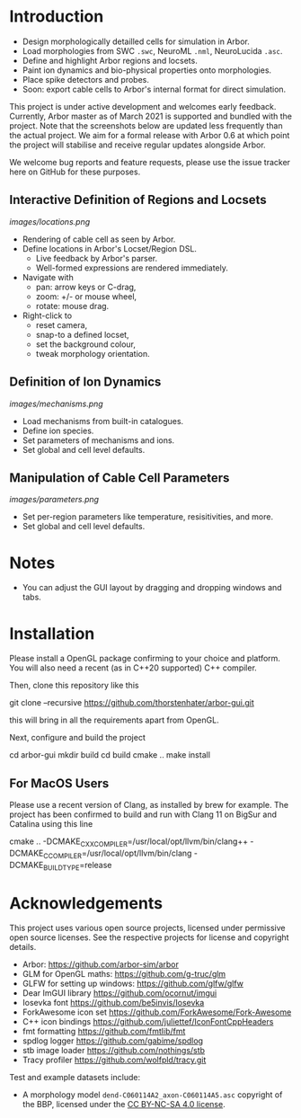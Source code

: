 * Introduction

- Design morphologically detailled cells for simulation in Arbor.
- Load morphologies from SWC ~.swc~, NeuroML ~.nml~, NeuroLucida ~.asc~.
- Define and highlight Arbor regions and locsets.
- Paint ion dynamics and bio-physical properties onto morphologies.
- Place spike detectors and probes.
- Soon: export cable cells to Arbor's internal format for direct simulation.

This project is under active development and welcomes early feedback. Currently,
Arbor master as of March 2021 is supported and bundled with the project. Note that
the screenshots below are updated less frequently than the actual project. We aim for
a formal release with Arbor 0.6 at which point the project will stabilise and receive
regular updates alongside Arbor.

We welcome bug reports and feature requests, please use the issue tracker here on GitHub
for these purposes.

** Interactive Definition of Regions and Locsets
[[images/locations.png]]

- Rendering of cable cell as seen by Arbor.
- Define locations in Arbor's Locset/Region DSL.
  - Live feedback by Arbor's parser.
  - Well-formed expressions are rendered immediately.
- Navigate with 
  - pan: arrow keys or C-drag,
  - zoom: +/- or mouse wheel,
  - rotate: mouse drag.
- Right-click to 
  - reset camera,
  - snap-to a defined locset,
  - set the background colour,
  - tweak morphology orientation.

** Definition of Ion Dynamics
[[images/mechanisms.png]]

- Load mechanisms from built-in catalogues.
- Define ion species.
- Set parameters of mechanisms and ions.
- Set global and cell level defaults.

** Manipulation of Cable Cell Parameters
[[images/parameters.png]]

- Set per-region parameters like temperature, resisitivities, and more.
- Set global and cell level defaults.

* Notes
- You can adjust the GUI layout by dragging and dropping windows and tabs.

* Installation

Please install a OpenGL package confirming to your choice and platform.
You will also need a recent (as in C++20 supported) C++ compiler.

Then, clone this repository like this
#+begin_example bash
git clone --recursive https://github.com/thorstenhater/arbor-gui.git
#+end_example
this will bring in all the requirements apart from OpenGL.

Next, configure and build the project
#+begin_example bash
cd arbor-gui
mkdir build
cd build
cmake ..
make install
#+end_example

** For MacOS Users
Please use a recent version of Clang, as installed by brew for example.
The project has been confirmed to build and run with Clang 11 on BigSur
and Catalina using this line
#+begin_example bash
cmake .. -DCMAKE_CXX_COMPILER=/usr/local/opt/llvm/bin/clang++ -DCMAKE_C_COMPILER=/usr/local/opt/llvm/bin/clang -DCMAKE_BUILD_TYPE=release
#+end_example

* Acknowledgements

This project uses various open source projects, licensed under permissive open
source licenses. See the respective projects for license and copyright details.
  - Arbor: https://github.com/arbor-sim/arbor
  - GLM for OpenGL maths: https://github.com/g-truc/glm
  - GLFW for setting up windows: https://github.com/glfw/glfw
  - Dear ImGUI library https://github.com/ocornut/imgui
  - Iosevka font https://github.com/be5invis/Iosevka
  - ForkAwesome icon set https://github.com/ForkAwesome/Fork-Awesome
  - C++ icon bindings https://github.com/juliettef/IconFontCppHeaders
  - fmt formatting https://github.com/fmtlib/fmt
  - spdlog logger https://github.com/gabime/spdlog
  - stb image loader https://github.com/nothings/stb
  - Tracy profiler https://github.com/wolfpld/tracy.git

Test and example datasets include:
  - A morphology model ~dend-C060114A2_axon-C060114A5.asc~ copyright of the BBP, licensed under
    the [[https://creativecommons.org/licenses/by-nc-sa/4.0/][CC BY-NC-SA 4.0 license]].
